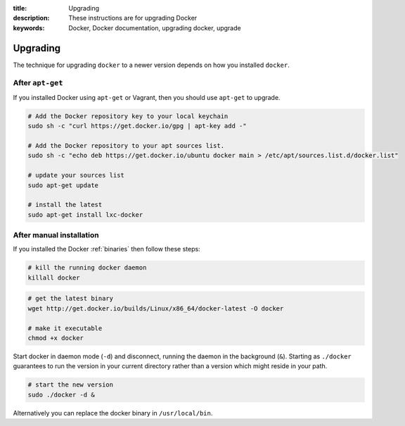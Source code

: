 :title: Upgrading
:description: These instructions are for upgrading Docker
:keywords: Docker, Docker documentation, upgrading docker, upgrade

.. _upgrading:

Upgrading
=========

The technique for upgrading ``docker`` to a newer version depends on
how you installed ``docker``.

.. versionadded:: 0.5.3
   You may wish to add a ``docker`` group to your system to avoid using sudo with ``docker``. (see :ref:`dockergroup`)


After ``apt-get``
-----------------

If you installed Docker using ``apt-get`` or Vagrant, then you should
use ``apt-get`` to upgrade.

.. versionadded:: 0.6
   Add Docker repository information to your system first.

.. code-block:: bash

   # Add the Docker repository key to your local keychain
   sudo sh -c "curl https://get.docker.io/gpg | apt-key add -"

   # Add the Docker repository to your apt sources list.
   sudo sh -c "echo deb https://get.docker.io/ubuntu docker main > /etc/apt/sources.list.d/docker.list"

   # update your sources list
   sudo apt-get update

   # install the latest
   sudo apt-get install lxc-docker


After manual installation
-------------------------

If you installed the Docker :ref:`binaries` then follow these steps:


.. code-block:: bash

   # kill the running docker daemon
   killall docker


.. code-block:: bash

   # get the latest binary
   wget http://get.docker.io/builds/Linux/x86_64/docker-latest -O docker
   
   # make it executable
   chmod +x docker


Start docker in daemon mode (``-d``) and disconnect, running the
daemon in the background (``&``). Starting as ``./docker`` guarantees
to run the version in your current directory rather than a version
which might reside in your path.

.. code-block:: bash

   # start the new version
   sudo ./docker -d &


Alternatively you can replace the docker binary in ``/usr/local/bin``.
